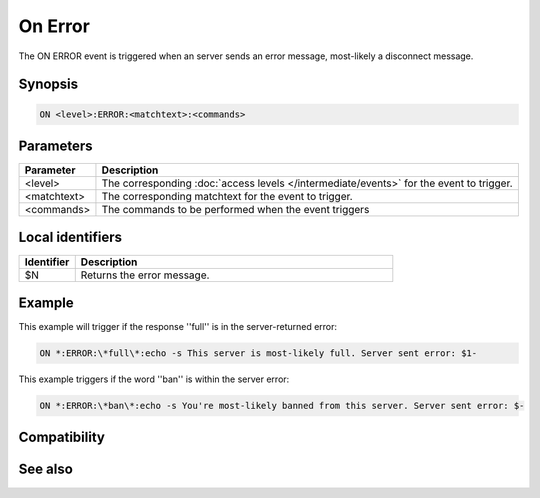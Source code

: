 On Error
========

The ON ERROR event is triggered when an server sends an error message, most-likely a disconnect message.

Synopsis
--------

.. code:: text

    ON <level>:ERROR:<matchtext>:<commands>

Parameters
----------

.. list-table::
    :widths: 15 85
    :header-rows: 1

    * - Parameter
      - Description
    * - <level>
      - The corresponding :doc:`access levels </intermediate/events>` for the event to trigger.
    * - <matchtext>
      - The corresponding matchtext for the event to trigger.
    * - <commands>
      - The commands to be performed when the event triggers

Local identifiers
-----------------

.. list-table::
    :widths: 15 85
    :header-rows: 1

    * - Identifier
      - Description
    * - $N
      - Returns the error message.

Example
-------

This example will trigger if the response ''full'' is in the server-returned error:

.. code:: text

    ON *:ERROR:\*full\*:echo -s This server is most-likely full. Server sent error: $1-

This example triggers if the word ''ban'' is within the server error:

.. code:: text

    ON *:ERROR:\*ban\*:echo -s You're most-likely banned from this server. Server sent error: $-

Compatibility
-------------

.. compatibility:: 4.7

See also
--------

.. hlist::
    :columns: 4

    * :doc:`on close </events/on_close>`
    * :doc:`on connect </events/on_connect>`
    * :doc:`on disconnect </events/on_disconnect>`
    * :doc:`on exit </events/on_exit>`

